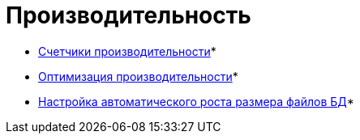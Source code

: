 = Производительность

* xref:Performance_Performance_Counters.adoc[Счетчики производительности]* +
* xref:Performance_Performance_Optimization.adoc[Оптимизация производительности]* +
* xref:HintDbFileIncrementSize.adoc[Настройка автоматического роста размера файлов БД]* +

